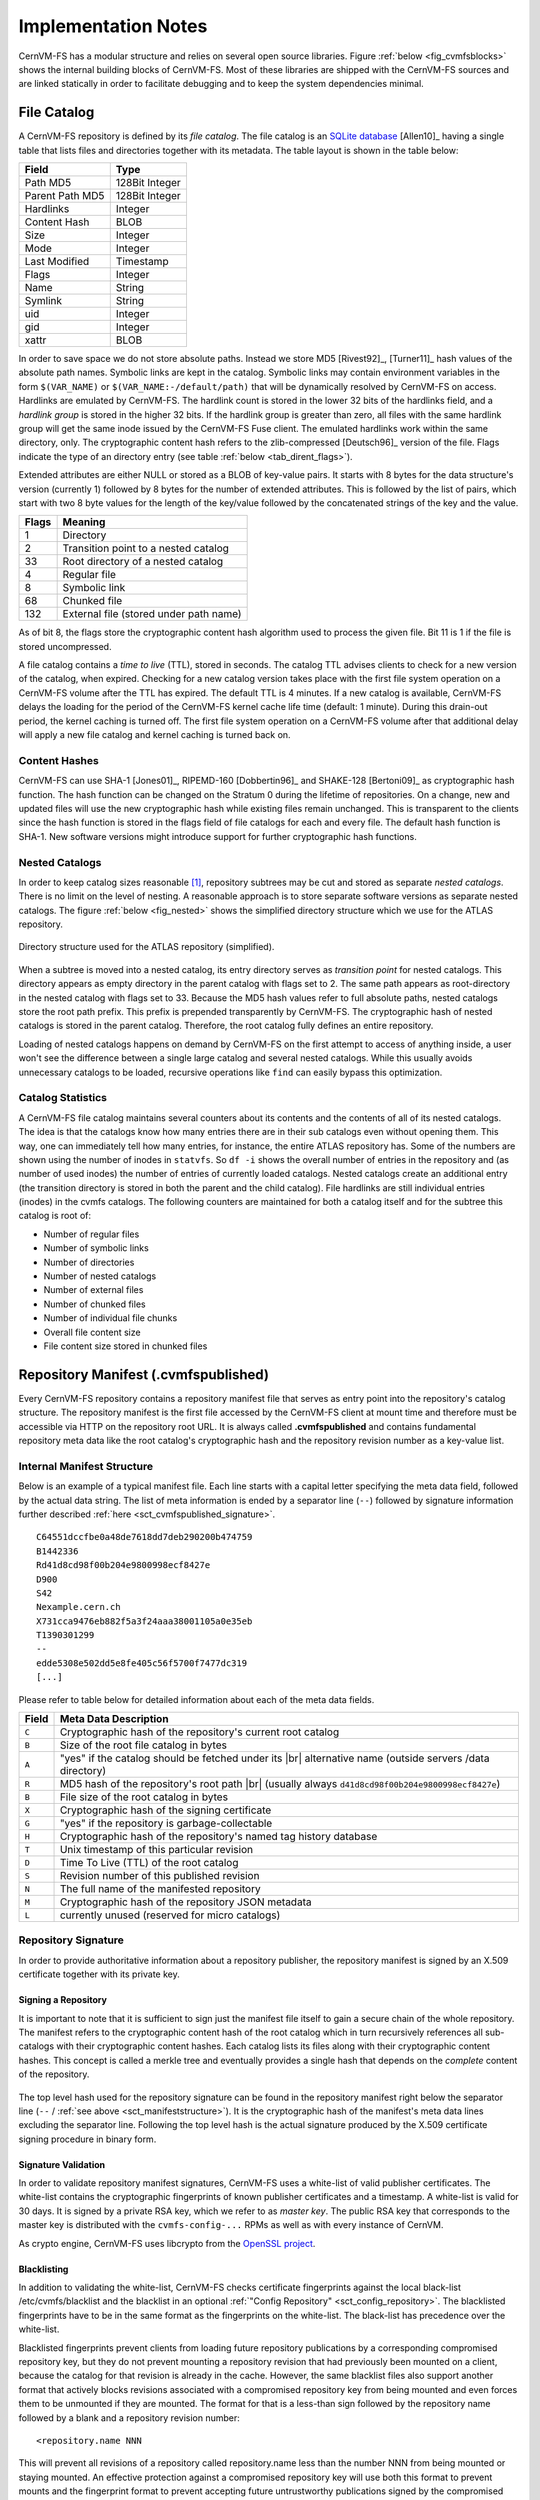 Implementation Notes
====================

CernVM-FS has a modular structure and relies on several open source libraries.
Figure :ref:`below <fig_cvmfsblocks>` shows the internal building blocks of
CernVM-FS. Most of these libraries are shipped with the CernVM-FS sources and
are linked statically in order to facilitate debugging and to keep the system
dependencies minimal.

.. _fig_cvmfsblocks:

.. figure:: _static/cvmfs-blocks.svg
   :alt: CernVM-FS building blocks
   :figwidth: 400
   :align: center


.. _sct_filecatalog:

File Catalog
------------

A CernVM-FS repository is defined by its *file catalog*. The file
catalog is an `SQLite database <https://www.sqlite.org>`_ [Allen10]_
having a single table that lists files and directories together with
its metadata. The table layout is shown in the table below:

.. _tab_catalog:

====================== ================
**Field**               **Type**
====================== ================
Path MD5                128Bit Integer
Parent Path MD5         128Bit Integer
Hardlinks               Integer
Content Hash            BLOB
Size                    Integer
Mode                    Integer
Last Modified           Timestamp
Flags                   Integer
Name                    String
Symlink                 String
uid                     Integer
gid                     Integer
xattr                   BLOB
====================== ================

In order to save space we do not store absolute paths. Instead we
store MD5 [Rivest92]_, [Turner11]_ hash values of the absolute path
names. Symbolic links are kept in the catalog. Symbolic links may
contain environment variables in the form ``$(VAR_NAME)`` or
``$(VAR_NAME:-/default/path)`` that will be dynamically resolved by
CernVM-FS on access. Hardlinks are emulated by CernVM-FS. The hardlink
count is stored in the lower 32 bits of the hardlinks field, and a *hardlink
group* is stored in the higher 32 bits. If the hardlink group is
greater than zero, all files with the same hardlink group will get the
same inode issued by the CernVM-FS Fuse client. The emulated hardlinks
work within the same directory, only. The cryptographic content hash
refers to the zlib-compressed [Deutsch96]_ version of the file. Flags
indicate the type of an directory entry (see table :ref:`below
<tab_dirent_flags>`).

Extended attributes are either NULL or stored as a BLOB of key-value pairs.  It
starts with 8 bytes for the data structure's version (currently 1) followed by
8 bytes for the number of extended attributes.  This is followed by the list of
pairs, which start with two 8 byte values for the length of the key/value
followed by the concatenated strings of the key and the value.

.. _tab_dirent_flags:

============ ====================================
**Flags**    **Meaning**
1            Directory
2            Transition point to a nested catalog
33           Root directory of a nested catalog
4            Regular file
8            Symbolic link
68           Chunked file
132          External file (stored under path name)
============ ====================================

As of bit 8, the flags store the cryptographic content hash
algorithm used to process the given file.  Bit 11 is 1 if the file is
stored uncompressed.

A file catalog contains a *time to live* (TTL), stored in seconds. The
catalog TTL advises clients to check for a new version of the catalog,
when expired. Checking for a new catalog version takes place with the
first file system operation on a CernVM-FS volume after the TTL has
expired. The default TTL is 4 minutes. If a new catalog is available,
CernVM-FS delays the loading for the period of the CernVM-FS kernel
cache life time (default: 1 minute). During this drain-out period, the
kernel caching is turned off. The first file system operation on a
CernVM-FS volume after that additional delay will apply a new file
catalog and kernel caching is turned back on.

Content Hashes
~~~~~~~~~~~~~~

CernVM-FS can use SHA-1 [Jones01]_, RIPEMD-160 [Dobbertin96]_ and
SHAKE-128 [Bertoni09]_ as cryptographic hash function. The hash function
can be changed on the Stratum 0 during the lifetime of repositories.
On a change, new and updated files will use the new cryptographic hash
while existing files remain unchanged. This is transparent to the clients
since the hash function is stored in the flags field of file catalogs for
each and every file. The default hash function is SHA-1.
New software versions might introduce support for further cryptographic
hash functions.

Nested Catalogs
~~~~~~~~~~~~~~~

In order to keep catalog sizes reasonable [#]_, repository subtrees may be cut
and stored as separate *nested catalogs*. There is no limit on the level of
nesting. A reasonable approach is to store separate software versions as
separate nested catalogs. The figure :ref:`below <fig_nested>` shows the
simplified directory structure which we use for the ATLAS repository.

.. _fig_nested:

.. figure:: _static/nestedcatalogs.svg
   :alt: CernVM-FS nested catalogs schema
   :align: center
   :width: 60%

   Directory structure used for the ATLAS repository (simplified).

When a subtree is moved into a nested catalog, its entry directory
serves as *transition point* for nested catalogs. This directory appears
as empty directory in the parent catalog with flags set to 2. The same
path appears as root-directory in the nested catalog with flags set to
33. Because the MD5 hash values refer to full absolute paths, nested
catalogs store the root path prefix. This prefix is prepended
transparently by CernVM-FS. The cryptographic hash of nested catalogs is
stored in the parent catalog. Therefore, the root catalog fully defines
an entire repository.

Loading of nested catalogs happens on demand by CernVM-FS on the first
attempt to access of anything inside, a user won't see the difference
between a single large catalog and several nested catalogs. While this
usually avoids unnecessary catalogs to be loaded, recursive operations
like ``find`` can easily bypass this optimization.

Catalog Statistics
~~~~~~~~~~~~~~~~~~

A CernVM-FS file catalog maintains several counters about its contents
and the contents of all of its nested catalogs. The idea is that the
catalogs know how many entries there are in their sub catalogs even
without opening them. This way, one can immediately tell how many
entries, for instance, the entire ATLAS repository has. Some of the
numbers are shown using the number of inodes in ``statvfs``. So
``df -i`` shows the overall number of entries in the repository and (as
number of used inodes) the number of entries of currently loaded
catalogs. Nested catalogs create an additional entry (the transition
directory is stored in both the parent and the child catalog). File
hardlinks are still individual entries (inodes) in the cvmfs catalogs.
The following counters are maintained for both a catalog itself and for
the subtree this catalog is root of:

-  Number of regular files

-  Number of symbolic links

-  Number of directories

-  Number of nested catalogs

-  Number of external files

-  Number of chunked files

-  Number of individual file chunks

-  Overall file content size

-  File content size stored in chunked files

Repository Manifest (.cvmfspublished)
-------------------------------------

Every CernVM-FS repository contains a repository manifest file that
serves as entry point into the repository's catalog structure. The
repository manifest is the first file accessed by the CernVM-FS client
at mount time and therefore must be accessible via HTTP on the
repository root URL. It is always called **.cvmfspublished** and
contains fundamental repository meta data like the root catalog's
cryptographic hash and the repository revision number as a key-value
list.

.. _sct_manifeststructure:

Internal Manifest Structure
~~~~~~~~~~~~~~~~~~~~~~~~~~~

Below is an example of a typical manifest file. Each line starts with a
capital letter specifying the meta data field, followed by the actual data
string. The list of meta information is ended by a separator line (``--``)
followed by signature information further described :ref:`here
<sct_cvmfspublished_signature>`.

::

        C64551dccfbe0a48de7618dd7deb290200b474759
        B1442336
        Rd41d8cd98f00b204e9800998ecf8427e
        D900
        S42
        Nexample.cern.ch
        X731cca9476eb882f5a3f24aaa38001105a0e35eb
        T1390301299
        --
        edde5308e502dd5e8fe405c56f5700f7477dc319
        [...]

Please refer to
table below for detailed information about each of the
meta data fields.

.. |br| raw:: html

   <br />

+-----------+-------------------------------------------------------------+
| **Field** | **Meta Data Description**                                   |
+-----------+-------------------------------------------------------------+
| ``C``     | Cryptographic hash of the repository's current root catalog |
+-----------+-------------------------------------------------------------+
| ``B``     | Size of the root file catalog in bytes                      |
+-----------+-------------------------------------------------------------+
| ``A``     | "yes" if the catalog should be fetched under its    |br|    |
|           | alternative name (outside servers /data directory)          |
+-----------+-------------------------------------------------------------+
| ``R``     | MD5 hash of the repository's root path         |br|         |
|           | (usually always ``d41d8cd98f00b204e9800998ecf8427e``)       |
+-----------+-------------------------------------------------------------+
| ``B``     | File size of the root catalog in bytes                      |
+-----------+-------------------------------------------------------------+
| ``X``     | Cryptographic hash of the signing certificate               |
+-----------+-------------------------------------------------------------+
| ``G``     | "yes" if the repository is garbage-collectable              |
+-----------+-------------------------------------------------------------+
| ``H``     | Cryptographic hash of the repository's named tag history    |
|           | database                                                    |
+-----------+-------------------------------------------------------------+
| ``T``     | Unix timestamp of this particular revision                  |
+-----------+-------------------------------------------------------------+
| ``D``     | Time To Live (TTL) of the root catalog                      |
+-----------+-------------------------------------------------------------+
| ``S``     | Revision number of this published revision                  |
+-----------+-------------------------------------------------------------+
| ``N``     | The full name of the manifested repository                  |
+-----------+-------------------------------------------------------------+
| ``M``     | Cryptographic hash of the repository JSON metadata          |
+-----------+-------------------------------------------------------------+
| ``L``     | currently unused (reserved for micro catalogs)              |
+-----------+-------------------------------------------------------------+

.. _sct_cvmfspublished_signature:

Repository Signature
~~~~~~~~~~~~~~~~~~~~

In order to provide authoritative information about a repository
publisher, the repository manifest is signed by an X.509 certificate
together with its private key.

Signing a Repository
^^^^^^^^^^^^^^^^^^^^

It is important to note that it is sufficient to sign just the manifest
file itself to gain a secure chain of the whole repository. The manifest
refers to the cryptographic content hash of the root catalog which in
turn recursively references all sub-catalogs with their cryptographic
content hashes. Each catalog lists its files along with their
cryptographic content hashes. This concept is called a merkle tree and
eventually provides a single hash that depends on the *complete* content
of the repository.

.. figure:: _static/reposignature.svg
   :alt: Repository signature overview
   :align: center

The top level hash used for the repository signature can be found in the
repository manifest right below the separator line (``--`` /
:ref:`see above <sct_manifeststructure>`).
It is the cryptographic hash of the manifest's meta data lines excluding
the separator line. Following the top level hash is the actual signature
produced by the X.509 certificate signing procedure in binary form.

Signature Validation
^^^^^^^^^^^^^^^^^^^^

In order to validate repository manifest signatures, CernVM-FS uses a
white-list of valid publisher certificates. The white-list contains the
cryptographic fingerprints of known publisher certificates and a
timestamp. A white-list is valid for 30 days. It is signed by a private
RSA key, which we refer to as *master key*. The public RSA key that
corresponds to the master key is distributed with the
``cvmfs-config-...`` RPMs as well as with every instance of CernVM.

As crypto engine, CernVM-FS uses libcrypto from the `OpenSSL project
<https://www.openssl.org/docs/manmaster/man3/>`_.

.. _sct_blacklisting:

Blacklisting
^^^^^^^^^^^^

In addition to validating the white-list, CernVM-FS checks certificate
fingerprints against the local black-list /etc/cvmfs/blacklist and the
blacklist in an optional :ref:`"Config Repository" <sct_config_repository>`.
The blacklisted fingerprints have to be in the same format as the
fingerprints on the white-list. The black-list has precedence over the
white-list.

Blacklisted fingerprints prevent clients from loading future
repository publications by a corresponding compromised repository key,
but they do not prevent mounting a repository revision that had
previously been mounted on a client, because the catalog for that
revision is already in the cache.  However, the same blacklist files
also support another format that actively blocks revisions associated
with a compromised repository key from being mounted and even forces
them to be unmounted if they are mounted.  The format for that is a
less-than sign followed by the repository name followed by a blank and
a repository revision number:

::

        <repository.name NNN

This will prevent all revisions of a repository called repository.name
less than the number NNN from being mounted or staying mounted.  An
effective protection against a compromised repository key will use
both this format to prevent mounts and the fingerprint format to
prevent accepting future untrustworthy publications signed by the
compromised key.

Use of HTTP
-----------

The particular way of using the HTTP protocol has significant impact on
the performance and usability of CernVM-FS. If possible, CernVM-FS tries
to benefit from the HTTP/1.1 features keep-alive and cache-control.
Internally, CernVM-FS uses the `libcurl library <http://curl.haxx.se/libcurl>`_.

The HTTP behaviour affects a system with cold caches only. As soon as
all necessary files are cached, there is only network traffic when a
catalog TTL expires. The CernVM-FS download manager runs as a separate
thread that handles download requests asynchronously in parallel.
Concurrent download requests for the same URL are collapsed into a
single request.

DoS Protection
~~~~~~~~~~~~~~

A subtle denial of service attack (DoS) can occur when CernVM-FS is
successfully able to download a file but fails to store it in the local
cache. This situation escalates into a DoS when the application using
CernVM-FS remains in an endless loop and tries to open a file over and
over again. Such a situation is prevented by CernVM-FS by re-trying with
an exponential backoff. The backoff is triggered by consecutive failures
to cache a downloaded file within 10 seconds.

Keep-Alive
~~~~~~~~~~

Although the HTTP protocol overhead is small in terms of data volume, in
high latency networks we suffer from the bare number of requests: Each
request-response cycle has a penalty of at least the network round trip
time. Using plain HTTP/1.0, this results in at least
:math:`3\cdot\text{round trip time}` additional running time per file
download for TCP handshake, HTTP GET, and TCP connection finalisation.
By including the ``Connection: Keep-Alive`` header into HTTP requests,
we advise the HTTP server end to keep the underlying TCP connection
opened. This way, overhead ideally drops to just round trip time for a
single HTTP GET. The impact of the keep-alive feature is shown in
here.

.. figure:: _static/keepalive.svg
   :alt: Keep-Alive impact illustration
   :figwidth: 65%
   :align: center


This feature, of course, somewhat sabotages a server-side
load-balancing. However, exploiting the HTTP keep-alive feature does not
affect scalability per se. The servers and proxies may safely close idle
connections anytime, in particular if they run out of resources.

Cache Control
~~~~~~~~~~~~~

In a limited way, CernVM-FS advises intermediate web caches how to
handle its requests. Therefore it uses the ``Pragma: no-cache`` and the
``Cache-Control: no-cache`` headers in certain cases. These cache
control headers apply to both, forward proxies as well as reverse
proxies. This is not a guarantee that intermediate proxies fetch a fresh
original copy (though they should).

By including these headers, CernVM-FS tries to not fetch outdated cache
copies. Only in case CernVM-FS downloads a corrupted file from a proxy
server, it retries having the HTTP ``no-cache`` header set. This way,
the corrupted file gets replaced in the proxy server by a fresh copy
from the backend.

Identification Header
~~~~~~~~~~~~~~~~~~~~~

CernVM-FS sends the ``User-Agent`` header set to either of ``libcvmfs`` or
``Fuse`` depending on how it was compiled, plus the current ``VERSION`` value.
If the ``CERNVM_UUID`` environment variable is set, that's also included in the
``User-Agent`` field.

Redirects
~~~~~~~~~

Normally, the Stratum-1 servers directly respond to HTTP requests so
CernVM-FS has no need to support HTTP redirect response codes. However,
there are some high-bandwidth applications where HTTP redirects are used
to transfer requests to multiple data servers. To enable support for
redirects in the CernVM-FS client, set ``CVMFS_FOLLOW_REDIRECTS=yes``.

Name Resolving
--------------

Round-robin DNS entries for proxy servers are treated specially by
CernVM-FS. Multiple IP addresses for the same proxy name are
automatically transformed into multiple proxy servers within the same
load-balance group. So the usual rules for load-balancing and fail-over
apply to the different servers in a round-robin entry.
CernVM-FS resolves all the proxy servers at once (and in parallel) at
mount time. From that point on, proxy server names are resolved on
demand, when a download takes place and the TTL of the active proxy
expired. CernVM-FS resolves using /etc/host (resp. the file referenced
in the ``HOST_ALIASES`` environment variable) or, if a host name is not
resolvable locally, it uses the c-ares resolver. Proxy servers given in
IP notation remain unchanged.

CernVM-FS uses the TTLs that come from DNS servers. However, there is a
cutoff at 1 minute minimum TTL and 1 day maximum TTL. Locally resolved
host names get a TTL of 1 minute. The host alias file is re-read with
every attempt to resolve a name. Failed attempts to resolve a name
remain cached for 1 minute, too. If a name has been successfully
resolved previously, this result stays active until another successful
attempt is done. If the DNS entries change for a host name,
CernVM-FS adjust the corresponding load-balance group and picks a new
server from the group at random.

The name resolving silently ignores errors in individual records. Only
if no valid IP address is returned at all it counts as an error. IPv4
addresses have precedence if available. If the ``CVMFS_IPV4_ONLY``
environment variable is set, CernVM-FS does not try to resolve IPv6
records.

The timeout for name resolving is hard-coded to 2 attempts with a
timeout of 3 seconds each. This is independent from the
``CVMFS_TIMEOUT`` and ``CVMFS_TIMEOUT_DIRECT`` settings. The effective
timeout can be a bit longer than 6 seconds because of a backoff.

The name server used by CernVM-FS is looked up only once on start. If
the name server changes during the life time of a CernVM-FS mount point,
this change needs to be manually advertised to CernVM-FS using
``cvmfs_talk nameserver set``.

Disk Cache
----------

Each running CernVM-FS instance requires a local cache directory. Data
are downloaded into a temporary files. Only at the very latest point
they are renamed into their content-addressable names atomically by
``rename()``.

The hard disk cache is managed, CernVM-FS maintains cache size
restrictions and replaces files according to the least recently used
(LRU) strategy [Panagiotou06]_. In order to keep track of files sizes
and relative file access times, CernVM-FS sets up another SQLite
database in the cache directory, the *cache catalog*. The cache
catalog contains a single table; its structure is shown here:

================================= =========================
**Field**                         **Type**
Hash                              String (hex notation)
Size                              Integer
Access Sequence                   Integer
Pinned                            Integer
File type (chunk or file catalog) Integer
================================= =========================

CernVM-FS does not strictly enforce the cache limit. Instead
CernVM-FS works with two customizable soft limits, the *cache quota* and
the *cache threshold*. When exceeding the cache quota, files are deleted
until the overall cache size is less than or equal to the cache
threshold. The cache threshold is currently hard-wired to half of the
cache quota. The cache quota is for data files as well as file catalogs.
Currently loaded catalogs are pinned in the cache, they will not be
deleted until unmount or until a new repository revision is applied. On
unmount, pinned file catalogs are updated with the highest sequence
number. As a pre-caution against a cache that is blocked by pinned
catalogs, all catalogs except the root catalog are unpinned when the
volume of pinned catalogs exceeds the overall cache volume.

The cache catalog can be re-constructed from scratch on mount.
Re-constructing the cache catalog is necessary when the managed cache is
used for the first time and every time when "unmanaged" changes occurred
to the cache directory, when CernVM-FS was terminated unexpectedly.

In case of an exclusive cache, the cache manager runs as a separate thread of
the ``cvmfs2`` process. This thread gets notified by the Fuse module whenever
a file is opened or inserted. Notification is done through a pipe. The shared
cache uses the very same code, except that the thread becomes a separate
process (see Figure :ref:`below <fig_sharedcache>`). This cache manager
process is not another binary but ``cvmfs2`` forks to itself with special
arguments, indicating that it is supposed to run as a cache manager. The cache
manager does not need to be started as a service. The first CernVM-FS instance
that uses a shared cache will automatically spawn the cache manager process.
Subsequent CernVM-FS instances will connect to the pipe of this cache manager.
Once the last CernVM-FS instance that uses the shared cache is unmounted, the
communication pipe is left without any writers and the cache manager
automatically quits.

.. _fig_sharedcache:

.. figure:: _static/sharedcache.svg
   :alt: CernVM-FS shared local hard disk cache
   :align: center
   :width: 70%


The CernVM-FS cache supports two classes of files with respect to the
cache replacement strategy: *normal* files and *volatile* files. The
sequence numbers of volatile files have bit 63 set. Hence they are
interpreted as negative numbers and have precedence over normal files
when it comes to cache cleanup. On automatic rebuild the volatile
property of entries in the cache database is lost.

NFS Maps
--------

In normal mode, CernVM-FS issues inodes based on the row number of an
entry in the file catalog. When exported via NFS, this scheme can
result in inconsistencies because CernVM-FS does not control the cache
lifetime of NFS clients. A once issued inode can be asked for anytime
later by a client. To be able to reply to such client queries even
after reloading catalogs or remounts of CernVM-FS, the CernVM-FS *NFS
maps* implement a persistent store of the path names :math:`\mapsto`
inode mappings. Storing them on hard disk allows for control of the
CernVM-FS memory consumption (currently :math:`\approx` 45 MB extra)
and ensures consistency between remounts of CernVM-FS. The performance
penalty for doing so is small. CernVM-FS uses `Google's leveldb
<https://github.com/google/leveldb>`_, a fast, local key value store.
Reads and writes are only performed when meta-data are looked up in
SQLite, in which case the SQLite query supposedly dominates the
running time.

A drawback of the NFS maps is that there is no easy way to account for
them by the cache quota. They sum up to some 150-200 Bytes per path name
that has been accessed. A recursive ``find`` on /cvmfs/atlas.cern.ch
with 50 million entries, for instance, would add up 8GB in the cache
directory. This is mitigated by the fact that the NFS mode will be only
used on few servers that can be given large enough spare space on hard
disk.

Loader
------

The CernVM-FS Fuse module comprises a minimal *loader* loader process
(the ``cvmfs2`` binary) and a shared library containing the actual
Fuse module (``libcvmfs_fuse.so``). This structure makes it possible to
reload CernVM-FS code and parameters without unmounting the file system.
Loader and library don't share any symbols except for two global structs
``cvmfs_exports`` and ``loader_exports`` used to call each others
functions. The loader process opens the Fuse channel and implements stub
Fuse callbacks that redirect all calls to the CernVM-FS shared library.
Hotpatch is implemented as unloading and reloading of the shared
library, while the loader temporarily queues all file system calls
in-between. Among file system calls, the Fuse module has to keep very
little state. The kernel caches are drained out before reloading. Open
file handles are just file descriptors that are held open by the
process. Open directory listings are stored in a Google dense\_hash that
is saved and restored.

File System Interface
---------------------

CernVM-FS implements the following read-only file system call-backs.

mount
~~~~~

On mount, the file catalog has to be loaded. First, the file catalog
*manifest* ``.cvmfspublished`` is loaded. The manifest is only accepted
on successful validation of the signature. In order to validate the
signature, the certificate and the white-list are downloaded in addition
if not found in cache. If the download fails for whatever reason,
CernVM-FS tries to load a local file catalog copy. As long as all
requested files are in the disk cache as well, CernVM-FS continues to
operate even without network access (*offline mode*). If there is no
local copy of the manifest or the downloaded manifest and the cache copy
differ, CernVM-FS downloads a fresh copy of the file catalog.

getattr and lookup
~~~~~~~~~~~~~~~~~~

Requests for file attributes are entirely served from the mounted
catalogs, there is no network traffic involved. This function is called
as pre-requisite to other file system operations and therefore the most
frequently called Fuse callback. In order to minimize relatively
expensive SQLite queries, CernVM-FS uses a hash table to store negative
and positive query results. The default size for this memory cache is
determined according to benchmarks with LHC experiment software.

Additionally, the callback takes care of the catalog TTL. If the TTL is
expired, the catalog is re-mounted on the fly. Note that a re-mount
might possibly break running programs. We rely on careful repository
publishers that produce more or less immutable directory trees, new
repository versions just add files.

If a directory with a nested catalog is accessed for the first time, the
respective catalog is mounted in addition to the already mounted
catalogs. Loading nested catalogs is transparent to the user.

readlink
~~~~~~~~

A symbolic link is served from the file catalog. As a special extension,
CernVM-FS detects environment variables in symlink strings written as
``$(VARIABLE)`` or ``$(VARIABLE:-/default/path)``. These variables are
expanded by CernVM-FS dynamically on access (in the context of the
``cvmfs2`` process). This way, a single symlink can point to different
locations depending on the environment. This is helpful, for instance,
to dynamically select software package versions residing in different
directories.

readdir
~~~~~~~

A directory listing is served by a query on the file catalog. Although the
"parent"-column is indexed (see :ref:`Catalog table schema <tab_catalog>`),
this is a relatively slow function. We expect directory listing to happen
rather seldom.

open / read
~~~~~~~~~~~

The ``open()`` call has to provide a file descriptor for a given path
name. In CernVM-FS file requests are always served from the disk cache.
The Fuse file handle is a file descriptor valid in the context of the
CernVM-FS process. It points into the disk cache directory. Read
requests are translated into the ``pread()`` system call.

getxattr
~~~~~~~~

CernVM-FS uses extended attributes to display additional repository
information. There are several supported attributes:

**chunks**
    Number of chunks of a regular file.

**compression**
    Compression algorithm, for regular files only.  Either "zlib" or "none".

**expires**
    Shows the remaining life time of the mounted root file catalog in
    minutes.

**external\_file**
    Indicates if a regular file is an external file or not.  Either 0 or 1.

**external\_host**
    Like ``host`` but for the host settings to fetch external files.

**external\_timeout**
    Like ``timeout`` but for the host settings to fetch external files.

**fqrn**
    Shows the fully qualified repository name of the mounted repository.

**hash**
    Shows the cryptographic hash of a regular file as listed in the file
    catalog.

**host**
    Shows the currently active HTTP server.

**host\_list**
    Shows the ordered list of HTTP servers.

**inode\_max**
    Shows the highest possible inode with the current set of loaded
    catalogs.

**lhash**
    Shows the cryptographic hash of a regular file as stored in the
    local cache, if available.

**maxfd**
    Shows the maximum number of file descriptors available to file
    system clients.

**ncleanup24**
    Shows the number of cache cleanups in the last 24 hours.

**nclg**
    Shows the number of currently loaded nested catalogs.

**ndiropen**
    Shows the overall number of opened directories.

**ndownload**
    Shows the overall number of downloaded files since mounting.

**nioerr**
    Shows the total number of I/O errors encoutered since mounting.

**nopen**
    Shows the overall number of ``open()`` calls since mounting.

**pid**
    Shows the process id of the CernVM-FS Fuse process.

**proxy**
    Shows the currently active HTTP proxy.

**pubkeys**
    The loaded public RSA keys used for repository whitelist verification.

**rawlink**
    Shows unresolved variant symbolic links; only accessible as root.

**revision**
    Shows the file catalog revision of the mounted root catalog, an
    auto-increment counter increased on every repository publish.

**root\_hash**
    Shows the cryptographic hash of the root file catalog.

**rx**
    Shows the overall amount of downloaded kilobytes.

**speed**
    Shows the average download speed.

**tag**
    The configured repository tag.

**timeout**
    Shows the timeout for proxied connections in seconds.

**timeout\_direct**
    Shows the timeout for direct connections in seconds.

**uptime**
    Shows the time passed since mounting in minutes.

**usedfd**
    Shows the number of file descriptors currently issued to file system
    clients.

**version**
    Shows the version of the loaded CernVM-FS binary.

Extended attributes can be queried using the ``attr`` command. For
instance, ``attr -g hash /cvmfs/atlas.cern.ch/ChangeLog`` returns the
cryptographic hash of the file at hand. The extended attributes are used
by the ``cvmfs_config stat`` command in order to show a current overview
of health and performance numbers.

Repository Publishing
---------------------

Repositories are not immutable, every now and then they get updated.
This might be installation of a new release or a patch for an existing
release. But, of course, each time only a small portion of the
repository is touched, say out of . In order not to re-process an entire
repository on every update, we create a read-write file system interface
to a CernVM-FS repository where all changes are written into a distinct
scratch area.

Read-write Interface using a Union File System
~~~~~~~~~~~~~~~~~~~~~~~~~~~~~~~~~~~~~~~~~~~~~~

Union file systems combine several directories into one virtual file
system that provides the view of merging these directories. These
underlying directories are often called *branches*. Branches are
ordered; in the case of operations on paths that exist in multiple
branches, the branch selection is well-defined. By stacking a read-write
branch on top of a read-only branch, union file systems can provide the
illusion of a read-write file system for a read-only file system. All
changes are in fact written to the read-write branch.

Preserving POSIX semantics in union file systems is non-trivial; the
first fully functional implementation has been presented by Wright et
al. [Wright04]_. By now, union file systems are well established for
"Live CD" builders, which use a RAM disk overlay on top of the read-only
system partition in order to provide the illusion of a fully
read-writable system. CernVM-FS supports both aufs and OverlayFS
union file systems.

Union file systems can be used to track changes on CernVM-FS repositories
(Figure :ref:`below <fig_overlay>`). In this case, the read-only file system
interface of CernVM-FS is used in conjunction with a writable scratch area for
changes.

.. _fig_overlay:

.. figure:: _static/overlay.svg
   :alt: CernVM-FS Server update workflow
   :figwidth: 450
   :align: center

   A union file system combines a CernVM-FS read-only mount point and
   a writable scratch area. It provides the illusion of a writable
   CernVM-FS mount point, tracking changes on the scratch area.

Based on the read-write interface to CernVM-FS, we create a feed-back
loop that represents the addition of new software releases to a
CernVM-FS repository. A repository in base revision :math:`r` is mounted
in read-write mode on the publisher's end. Changes are written to the
scratch area and, once published, are re-mounted as repository revision
:math:`r+1`. In this way, CernVM-FS provides snapshots. In case of
errors, one can safely resume from a previously committed revision.

Gathering statistics
--------------------

At the end of a publish, ingest or garbage collector subcommand the
statistics are automatically stored in a SQLite database local file.

Default location of the file is ``/var/spool/cvmfs/<REPO_NAME>/stats.db``,
but it can be changed by assigning the desired, writable path to the `CVMFS_STATISTICS_DB` variable.


The database file contains three tables in schema number 1.0:
 - gc_statistics
 - properties
 - publish_statistics

**gc_statistics**:

====================== ==============================================
**Field**               **Type**
====================== ==============================================
gc_id                   Integer
start_time              Text (timestamp format: `YYYY-MM-DD hh-mm-ss`)
finished_time           Text (timestamp format: `YYYY-MM-DD hh-mm-ss`)
n_preserved_catalogs    Integer
n_condemned_catalogs    Integer
n_condemned_objects     Integer
sz_condemned_bytes      Integer
====================== ==============================================


**publish_statistics**:

====================== =============================================
**Field**               **Type**
====================== =============================================
publish_id              Integer
start_time              Text (timestamp format: `YYYY-MM-DD hh-mm-ss`)
finished_time           Text (timestamp format: `YYYY-MM-DD hh-mm-ss`)
files_added             Integer
files_removed           Integer
files_changed           Integer
duplicated_files        Integer
directories_added       Integer
directories_removed     Integer
directories_changed     Integer
sz_bytes_added          Integer
sz_bytes_removed        Integer
sz_bytes_uploaded       Integer
====================== =============================================

**properties**:

====================== ==========
**Field**               **Type**
====================== ==========
key                     Text
value                   Text
====================== ==========

In the properties table there are 3 records:
 - schema
 - schema_revision
 - repo_name

.. rubric:: Footnotes

.. [#]
   As a rule of thumb, file catalogs (when compressed) are reasonably
   small.
